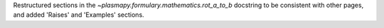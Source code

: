 Restructured sections in the `~plasmapy.formulary.mathematics.rot_a_to_b` docstring to be consistent with other pages, and added 'Raises' and 'Examples' sections.
